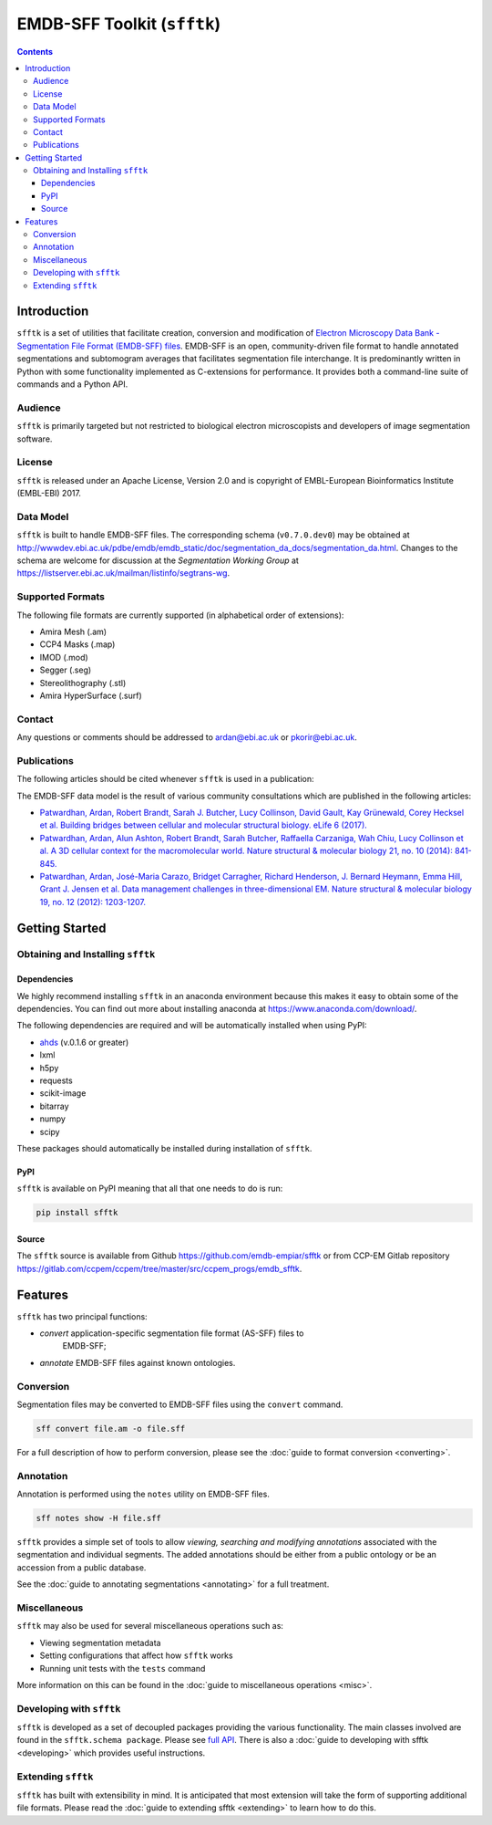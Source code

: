 ============================
EMDB-SFF Toolkit (``sfftk``)
============================

.. image:: https://badge.fury.io/py/sfftk.svg
    :target: https://badge.fury.io/py/sfftk
    
.. image:: https://travis-ci.org/emdb-empiar/sfftk.svg?branch=master
    :target: https://travis-ci.org/emdb-empiar/sfftk

.. image:: https://coveralls.io/repos/github/emdb-empiar/sfftk/badge.svg?branch=master
	:target: https://coveralls.io/github/emdb-empiar/sfftk?branch=master
	
.. image:: https://readthedocs.org/projects/sfftk/badge/?version=latest
	:target: http://sfftk.readthedocs.io/en/latest/?badge=latest
	:alt: Documentation Status

.. contents::

Introduction
============

``sfftk`` is a set of utilities that facilitate creation, conversion and 
modification of `Electron Microscopy Data Bank - Segmentation File Format 
(EMDB-SFF) files <https://github.com/emdb-empiar/sfftk/tree/master/sfftk/test_data/sff>`_. 
EMDB-SFF is an open, community-driven file format to handle annotated 
segmentations and subtomogram averages that facilitates segmentation file 
interchange. It is predominantly written in Python with some functionality 
implemented as C-extensions for performance. It provides both a command-line 
suite of commands and a Python API.

Audience
--------

``sfftk`` is primarily targeted but not restricted to biological electron 
microscopists and developers of image segmentation software.


License
-------

``sfftk`` is released under an Apache License, Version 2.0 and is copyright of 
EMBL-European Bioinformatics Institute (EMBL-EBI) 2017.

Data Model
----------

``sfftk`` is built to handle EMDB-SFF files. The corresponding schema 
(``v0.7.0.dev0``) may be obtained at `http://wwwdev.ebi.ac.uk/pdbe/emdb/emdb_static/doc/segmentation_da_docs/segmentation_da.html
<http://wwwdev.ebi.ac.uk/pdbe/emdb/emdb_static/doc/segmentation_da_docs/segmentation_da.html>`_. 
Changes to the schema are welcome for discussion at the *Segmentation Working Group* 
at `https://listserver.ebi.ac.uk/mailman/listinfo/segtrans-wg 
<https://listserver.ebi.ac.uk/mailman/listinfo/segtrans-wg>`_.

.. _supported_formats:

Supported Formats
-----------------

The following file formats are currently supported (in alphabetical order of 
extensions):

-  Amira Mesh (.am)

-  CCP4 Masks (.map)

-  IMOD (.mod)

-  Segger (.seg)

-  Stereolithography (.stl)

-  Amira HyperSurface (.surf)

Contact
-------

Any questions or comments should be addressed to 
`ardan@ebi.ac.uk <mailto:ardan@ebi.ac.uk>`_ or 
`pkorir@ebi.ac.uk <mailto:pkorir@ebi.ac.uk>`_.

Publications
------------

The following articles should be cited whenever ``sfftk`` is used in a 
publication:

.. todo::

	Article to be added

The EMDB-SFF data model is the result of various community consultations which 
are published in the following articles:

-  `Patwardhan, Ardan, Robert Brandt, Sarah J. Butcher, Lucy Collinson, David Gault, Kay Grünewald, Corey Hecksel et al. Building bridges between cellular and molecular structural biology. eLife 6 (2017). <http://europepmc.org/abstract/MED/28682240>`_

-  `Patwardhan, Ardan, Alun Ashton, Robert Brandt, Sarah Butcher, Raffaella Carzaniga, Wah Chiu, Lucy Collinson et al. A 3D cellular context for the macromolecular world. Nature structural & molecular biology 21, no. 10 (2014): 841-845. <http://europepmc.org/abstract/MED/25289590>`_

-  `Patwardhan, Ardan, José-Maria Carazo, Bridget Carragher, Richard Henderson, J. Bernard Heymann, Emma Hill, Grant J. Jensen et al. Data management challenges in three-dimensional EM. Nature structural & molecular biology 19, no. 12 (2012): 1203-1207. <http://europepmc.org/abstract/MED/23211764>`_

Getting Started
===============

Obtaining and Installing ``sfftk``
----------------------------------

Dependencies
~~~~~~~~~~~~

We highly recommend installing ``sfftk`` in an anaconda environment because 
this makes it easy to obtain some of the dependencies. You can find out more 
about installing anaconda at `https://www.anaconda.com/download/ 
<https://www.anaconda.com/download/>`_.

The following dependencies are required and will be automatically installed 
when using PyPI:

-  `ahds <http://ahds.readthedocs.io/en/latest/>`_ (v.0.1.6 or greater)

-  lxml

-  h5py

-  requests

-  scikit-image

-  bitarray

-  numpy

-  scipy

These packages should automatically be installed during installation of ``sfftk``.


PyPI
~~~~

``sfftk`` is available on PyPI meaning that all that one needs to do is run:

.. code:: bash

    pip install sfftk

Source
~~~~~~

The ``sfftk`` source is available from Github `https://github.com/emdb-empiar/sfftk 
<https://github.com/emdb-empiar/sfftk>`_ 
or from CCP-EM Gitlab repository 
`https://gitlab.com/ccpem/ccpem/tree/master/src/ccpem_progs/emdb_sfftk 
<https://gitlab.com/ccpem/ccpem/tree/master/src/ccpem_progs/emdb_sfftk>`_.

Features
========

``sfftk`` has two principal functions:

- `convert` application-specific segmentation file format (AS-SFF) files to \
	EMDB-SFF;

- `annotate` EMDB-SFF files against known ontologies.

Conversion
----------

Segmentation files may be converted to EMDB-SFF files using the ``convert`` 
command.

.. code:: bash

	sff convert file.am -o file.sff

For a full description of how to perform conversion, please see the 
:doc:`guide to format conversion <converting>`.

Annotation
----------

Annotation is performed using the ``notes`` utility on EMDB-SFF files.

.. code:: bash

	sff notes show -H file.sff

``sfftk`` provides a simple set of tools to allow `viewing, searching and 
modifying annotations` associated with the segmentation and individual 
segments. The added annotations should be either from a public ontology or be 
an accession from a public database. 

See the :doc:`guide to annotating segmentations <annotating>` for a full 
treatment.

Miscellaneous
-------------

``sfftk`` may also be used for several miscellaneous operations such as:

-  Viewing segmentation metadata

-  Setting configurations that affect how ``sfftk`` works

-  Running unit tests with the ``tests`` command

More information on this can be found in the :doc:`guide to miscellaneous 
operations <misc>`.

Developing with ``sfftk``
-------------------------

``sfftk`` is developed as a set of decoupled packages providing the various 
functionality. The main classes involved are found in the ``sfftk.schema 
package``. Please see `full API <http://sfftk.readthedocs.io/en/latest/sfftk.html>`_. 
There is also a :doc:`guide to developing with sfftk <developing>` which 
provides useful instructions.

Extending ``sfftk``
-------------------

``sfftk`` has built with extensibility in mind. It is anticipated that most 
extension will take the form of supporting additional file formats. Please 
read the :doc:`guide to extending sfftk <extending>` to learn how to do 
this.